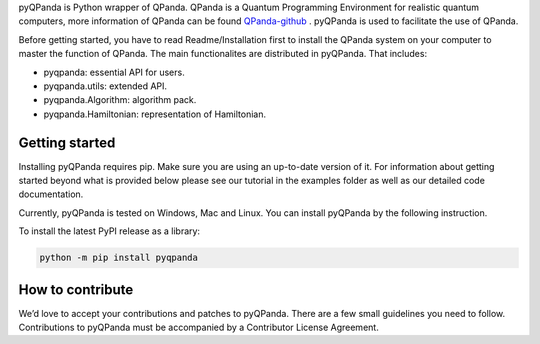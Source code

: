 pyQPanda is Python wrapper of QPanda. QPanda is a Quantum Programming Environment for realistic quantum computers, more information of QPanda can be found
`QPanda-github <https://github.com/OriginQ/QPanda-2.0>`__ .
pyQPanda is used to facilitate the use of QPanda.

Before getting started, you have to read Readme/Installation first to install the QPanda system on your computer to master the function of QPanda.
The main functionalites are distributed in pyQPanda. That includes:

• pyqpanda: essential API for users.

• pyqpanda.utils: extended API.

• pyqpanda.Algorithm: algorithm pack.

• pyqpanda.Hamiltonian: representation of Hamiltonian.


Getting started
===============

Installing pyQPanda requires pip. Make sure you are using an up-to-date version of it. For information about getting started beyond what is provided below please see our tutorial in the examples folder as well as our detailed code documentation.

Currently, pyQPanda is tested on Windows, Mac and Linux. You can install pyQPanda by the following instruction. 

To install the latest PyPI release as a library:

.. code-block:: bash

  python -m pip install pyqpanda

How to contribute
=================

We’d love to accept your contributions and patches to pyQPanda. There are a few small guidelines you need to follow. Contributions to pyQPanda must be accompanied by a Contributor License Agreement.



